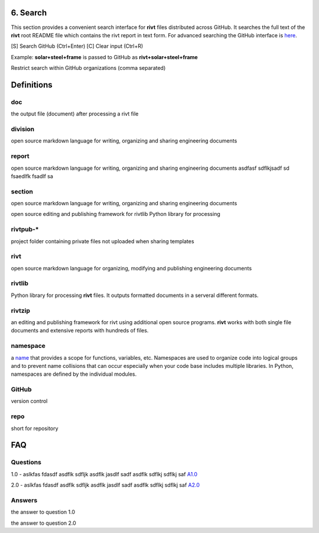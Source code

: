 6. Search
==========

This section provides a convenient search interface for **rivt** files
distributed across GitHub. It searches the full text of the **rivt** root
README file which contains the rivt report in text form. For advanced searching
the GitHub interface is `here <https://github.com/search>`_.

[S] Search GitHub (Ctrl+Enter)   [C] Clear input (Ctrl+R)

Example: **solar+steel+frame** is passed to GitHub as **rivt+solar+steel+frame**

.. raw:: html

    <head>
    
    <style>
    .button {
    background-color: #6f6968; border: 3 px solid white; color: white; padding: 4px 10px; 
    text-align: center; text-decoration: none; display: inline-block; font-size: 16px; 
    margin: 4px 2px; cursor: pointer;} </style>

    <script> 
    function searchRivt(){var strng2 = document.getElementById("terms").value;URL = `https://github.com/search?q=rivt+${strng2}+in%3Areadme`;
    window.open(URL,'_self')};document.addEventListener("keydown", function(e) {if ((e.keyCode == 10 || e.keyCode == 13) && e.ctrlKey){document.getElementById("searchBtn").click();}});</script>

    <script> function searchOrg(){var strng2 = document.getElementById("terms").value;URL = `https://github.com/search?q=rivt+${strng2}+in%3Areadme`;
    window.open(URL,'_self')};document.addEventListener("keydown", function(e) {if ((e.keyCode == 10 || e.keyCode == 13) && e.ctrlKey){document.getElementById("searchBtn").click();}});</script>

    <script> function clearRivt(){document.getElementById("terms").value="";
    document.addEventListener("keydown", function(e) {if ((e.keyCode == 10 || e.keyCode == 82) && e.ctrlKey){document.getElementById("clearBtn").click();}})};</script>
    
    </head>

    <button class="button" id="searchBtn" onclick="searchRivt()">S</button><button class="button" id="clearBtn" onclick="clearRivt()">C</button><input type="text" id="terms" name="terms" size=60 style="height:40px;font-size:14pt; font-weight: normal"><br>

    <hr>

Restrict search within GitHub organizations (comma separated)

.. raw:: html    
    
    <input type="text" id="terms" name="terms" size=30 style="height:40px;font-size:14pt; font-weight: normal">

    <hr>

    Organization Search Terms<br>
    <button class="button" id="searchBtn" onclick="searchOrg()">S</button> <button class="button" id="clearBtn" onclick="clearRivt()">C</button><input type="text" id="terms" name="terms" size=60 style="height:40px;font-size:14pt; font-weight: normal">



Definitions
===========

doc
---
the output file (document) after processing a rivt file

division
--------
open source markdown language for writing, organizing and sharing engineering documents

report
------
open source markdown language for writing, organizing and sharing engineering documents asdfasf sdflkjsadf sd fsaedlfk fsadlf sa

section 
-------
open source markdown language for writing, organizing and sharing engineering documents

open source editing and publishing framework for rivtlib Python library for processing 

rivtpub-*
---------
project folder containing private files not uploaded when sharing templates

rivt
----
open source markdown language for organizing, modifying and publishing
engineering documents

rivtlib
-------
Python library for processing **rivt** files. It outputs formatted documents in
a serveral different formats. 

rivtzip
-------
an editing and publishing framework for rivt using additional open source
programs. **rivt** works with both single file documents and extensive reports
with hundreds of files.

namespace
---------
a `name <https://en.wikipedia.org/wiki/Namespace>`_ that provides a scope for
functions, variables, etc. Namespaces are used to organize code into logical
groups and to prevent name collisions that can occur especially when your code
base includes multiple libraries. In Python, namespaces are defined by the
individual modules.
  
GitHub
------
version control

repo
----
short for repository


FAQ
===


Questions
---------

1.0 - aslkfas fdasdf asdflk sdfljk asdflk jasdlf sadf asdflk sdflkj sdflkj saf `A1.0`_  


2.0 - aslkfas fdasdf asdflk sdfljk asdflk jasdlf sadf asdflk sdflkj sdflkj saf `A2.0`_  


Answers
-------

.. _A1.0: 

the answer to question 1.0 


.. _A2.0: 

the answer to question 2.0 


